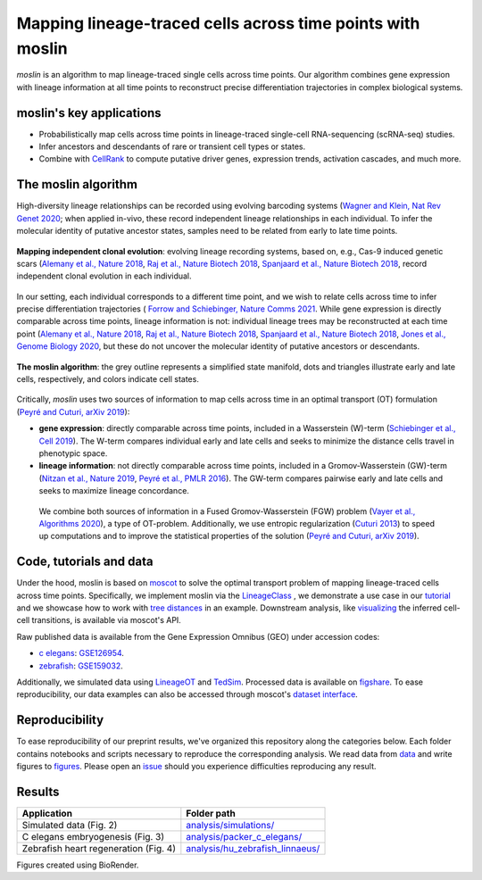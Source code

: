 Mapping lineage-traced cells across time points with moslin
===========================================================
.. figure:: images/moslin_motivation.jpg
   :width: 400px
   :alt: Mapping cells across time points recovers differentiation trajectories.
   :align: center
   :figclass: center

   `moslin` is an algorithm to map lineage-traced single cells across time points. Our algorithm combines gene expression with lineage information at all time points to reconstruct precise differentiation trajectories in complex biological systems.

moslin's key applications
-------------------------
- Probabilistically map cells across time points in lineage-traced single-cell RNA-sequencing (scRNA-seq) studies.
- Infer ancestors and descendants of rare or transient cell types or states.
- Combine with  `CellRank <https://cellrank.org>`_ to compute putative driver genes, expression trends, activation cascades, and much more.

The moslin algorithm
--------------------
High-diversity lineage relationships can be recorded using evolving barcoding systems (`Wagner and Klein, Nat Rev Genet 2020 <https://doi.org/10.1038/s41576-020-0223-2>`_;
when applied in-vivo, these record independent lineage relationships in each individual. To infer the molecular
identity of putative ancestor states, samples need to be related from early to late time points.

.. figure:: images/moslin_ice.jpg
   :width: 400px
   :alt: Independent clonal evolution.
   :align: center
   :figclass: center

   **Mapping independent clonal evolution**: evolving lineage recording systems, based on, e.g., Cas-9 induced genetic scars (`Alemany et al., Nature 2018 <https://doi.org/10.1038/nature25969>`_, `Raj et al., Nature Biotech 2018 <https://doi.org/10.1038/nbt.4103>`_, `Spanjaard et al., Nature Biotech 2018 <https://doi.org/10.1038/nbt.4124>`_, record independent clonal evolution in each individual.

In our setting, each individual corresponds to a different time point, and we wish to relate cells across time to infer precise differentiation trajectories ( `Forrow and Schiebinger, Nature Comms 2021 <https://doi.org/10.1038/s41467-021-25133-1>`_. While gene expression is directly comparable across time points, lineage information is not: individual lineage trees may be reconstructed at each time point
(`Alemany et al., Nature 2018 <https://doi.org/10.1038/nature25969>`_, `Raj et al., Nature Biotech 2018 <https://doi.org/10.1038/nbt.4103>`_, `Spanjaard et al., Nature Biotech 2018 <https://doi.org/10.1038/nbt.4124>`_, `Jones et al., Genome Biology 2020 <https://doi.org/10.1186/s13059-020-02000-8>`_, but these do not uncover the molecular identity of putative ancestors or descendants.

.. figure:: images/moslin_concept.jpg
   :width: 800px
   :alt: moslin combines gene expression with lineage information in a Fused Gromov-Wasserstein objective function.
   :align: center
   :figclass: center

   **The moslin algorithm**: the grey outline represents a simplified state manifold, dots and triangles illustrate early and late cells, respectively, and colors indicate cell states.

Critically, `moslin` uses two sources of information to map cells across time in an optimal transport (OT) formulation (`Peyré and Cuturi, arXiv 2019 <http://arxiv.org/abs/1803.00567>`_):

- **gene expression**: directly comparable across time points, included in a Wasserstein (W)-term (`Schiebinger et al., Cell 2019 <https://doi.org/10.1016/j.cell.2019.01.006>`_). The W-term compares individual early and late cells and seeks to minimize the distance cells travel in phenotypic space.
- **lineage information**: not directly comparable across time points, included in a Gromov-Wasserstein (GW)-term (`Nitzan et al., Nature 2019 <https://doi.org/10.1038/s41586-019-1773-3>`_, `Peyré et al., PMLR 2016 <http://proceedings.mlr.press/v48/peyre16.pdf>`_). The GW-term compares pairwise early and late cells and seeks to maximize lineage concordance.

 We combine both sources of information in a Fused Gromov-Wasserstein (FGW) problem (`Vayer et al., Algorithms 2020 <https://doi.org/10.3390/a13090212>`_), a type of OT-problem. Additionally, we use entropic regularization (`Cuturi 2013 <https://proceedings.neurips.cc/paper/2013/hash/af21d0c97db2e27e13572cbf59eb343d-Abstract.html>`_) to speed up computations and to improve the statistical properties of the solution (`Peyré and Cuturi, arXiv 2019 <http://arxiv.org/abs/1803.00567>`_).

Code, tutorials and data
-------------------------
Under the hood,
moslin is based on `moscot`_ to solve the optimal transport problem of mapping
lineage-traced cells across time points. Specifically, we implement moslin via the
`LineageClass`_ , we demonstrate a use case in our `tutorial`_ and we showcase
how to work with `tree distances`_ in an example. Downstream analysis, like
`visualizing`_ the inferred cell-cell transitions, is available via moscot's API.

Raw published data is available from the Gene Expression Omnibus (GEO) under accession codes:

- `c elegans`_: `GSE126954 <https://www.ncbi.nlm.nih.gov/geo/query/acc.cgi?acc=GSE126954>`_.
- `zebrafish`_: `GSE159032  <https://www.ncbi.nlm.nih.gov/geo/query/acc.cgi?acc=GSE159032>`_.

Additionally, we simulated data using `LineageOT`_ and `TedSim`_. Processed data
is available on `figshare`_. To ease reproducibility, our data examples can
also be accessed through moscot's `dataset interface <https://moscot.readthedocs.io/en/latest/user.html#module-moscot.datasets>`_.

Reproducibility
---------------
To ease reproducibility of our preprint results, we've organized this repository along the categories below. Each folder contains
notebooks and scripts necessary to reproduce the corresponding analysis. We read data from `data <data/>`_
and write figures to `figures <figures/>`_. Please open an `issue <https://github.com/theislab/moslin/issues/new>`_ should you experience
difficulties reproducing any result.

Results
-------

.. csv-table::
   :header: "Application", "Folder path"

    Simulated data (Fig. 2), `analysis/simulations/ <analysis/simulations/>`__
    C elegans embryogenesis (Fig. 3), `analysis/packer_c_elegans/ <analysis/packer_c_elegans/>`__
    Zebrafish heart regeneration (Fig. 4), `analysis/hu_zebrafish_linnaeus/ <analysis/hu_zebrafish_linnaeus/>`__


Figures created using BioRender.


.. _moscot: https://moscot-tools.org/
.. _LineageClass: https://moscot.readthedocs.io/en/latest/genapi/moscot.problems.time.LineageProblem.html
.. _tree distances: https://moscot.readthedocs.io/en/latest/notebooks/examples/problems/600_leaf_distance.html
.. _tutorial: https://moscot.readthedocs.io/en/latest/notebooks/tutorials/100_lineage.html
.. _downstream analysis:
.. _LineageOT: https://doi.org/10.1038/s41467-021-25133-1
.. _TedSim: https://doi.org/10.1093/nar/gkac235
.. _c elegans: https://doi.org/10.1126/science.aax1971
.. _zebrafish: https://doi.org/10.1038/s41588-022-01129-5
.. _visualizing: https://moscot.readthedocs.io/en/latest/user.html#module-moscot.plotting
.. _figshare: https://doi.org/10.6084/m9.figshare.c.6533377.v1

